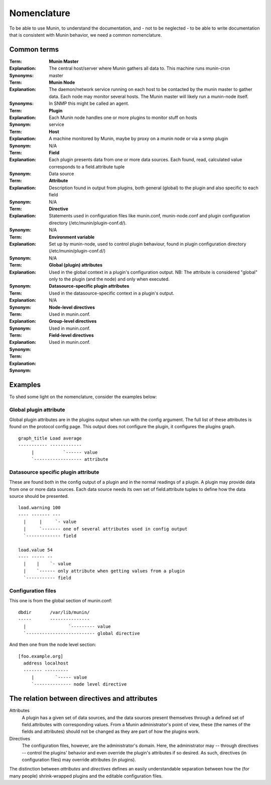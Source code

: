 .. _nomenclature:

==============
 Nomenclature
==============

To be able to use Munin, to understand the documentation, and - not to
be neglected - to be able to write documentation that is consistent
with Munin behavior, we need a common nomenclature.

Common terms
============

:Term: **Munin Master**
:Explanation: The central host/server where Munin gathers all data to. This machine runs munin-cron
:Synonyms: master


:Term: **Munin Node**
:Explanation: The daemon/network service running on each host to be contacted by the munin master to gather data.  Each node may monitor several hosts.  The Munin master will likely run a munin-node itself.
:Synonyms: In SNMP this might be called an agent.


:Term: **Plugin**
:Explanation: Each Munin node handles one or more plugins to monitor stuff on hosts
:Synonym: service


:Term: **Host**
:Explanation: A machine monitored by Munin, maybe by proxy on a munin node or via a snmp plugin
:Synonym: N/A


:Term: **Field**
:Explanation: Each plugin presents data from one or more data sources.  Each found, read, calculated value corresponds to a field.attribute tuple
:Synonym: Data source


:Term: **Attribute**
:Explanation: Description found in output from plugins, both general (global) to the plugin and also specific to each field
:Synonym: N/A


:Term: **Directive**
:Explanation: Statements used in configuration files like munin.conf, munin-node.conf and plugin configuration directory (/etc/munin/plugin-conf.d/).
:Synonym: N/A


:Term: **Environment variable**
:Explanation: Set up by munin-node, used to control plugin behaviour, found in plugin configuration directory (/etc/munin/plugin-conf.d/)
:Synonym: N/A


:Term: **Global (plugin) attributes**
:Explanation: Used in the global context in a plugin's configuration output. NB: The attribute is considered "global" only to the plugin (and the node) and only when executed.
:Synonym:


:Term: **Datasource-specific plugin attributes**
:Explanation: Used in the datasource-specific context in a plugin's output.
:Synonym: N/A


:Term: **Node-level directives**
:Explanation: Used in munin.conf.
:Synonym:


:Term: **Group-level directives**
:Explanation: Used in munin.conf.
:Synonym:


:Term: **Field-level directives**
:Explanation: Used in munin.conf.
:Synonym:


Examples
========

To shed some light on the nomenclature, consider the examples below:

Global plugin attribute
-----------------------

Global plugin attributes are in the plugins output when run with the
config argument. The full list of these attributes is found on the
protocol config page. This output does not configure the plugin, it
configures the plugins graph.

::

    graph_title Load average
    ----------- ------------
         |           `------ value
         `------------------ attribute


Datasource specific plugin attribute
------------------------------------

These are found both in the config output of a plugin and in the
normal readings of a plugin. A plugin may provide data from one or
more data sources. Each data source needs its own set of
field.attribute tuples to define how the data source should be
presented.

::

    load.warning 100
    ---- ------- ---
      |     |     `- value
      |     `------- one of several attributes used in config output
      `------------- field

    load.value 54
    ---- ----- --
      |    |    `- value
      |    `------ only attribute when getting values from a plugin
      `----------- field

Configuration files
-------------------

This one is from the global section of munin.conf:

::

    dbdir       /var/lib/munin/
    -----       ---------------
      |                `--------- value
      `-------------------------- global directive


And then one from the node level section:

::

    [foo.example.org]
      address localhost
      ------- ---------
         |        `----- value
         `-------------- node level directive


The relation between directives and attributes
===============================================

Attributes
  A plugin has a given set of data sources, and the data sources present themselves
  through a defined set of field.attributes with corresponding values.
  From a Munin administrator's point of view, these (the names of the fields and attributes) 
  should not be changed as they are part of how the plugins work. 

Directives
  The configuration files, however, are the administrator's domain.
  Here, the administrator may -- through directives -- control the plugins' behavior
  and even override the plugin's attributes if so desired. 
  As such, directives (in configuration files) may override attributes (in plugins). 

The distinction between *attributes* and *directives* defines an
easily understandable separation between how the (for many people) 
shrink-wrapped plugins and the editable configuration files.
